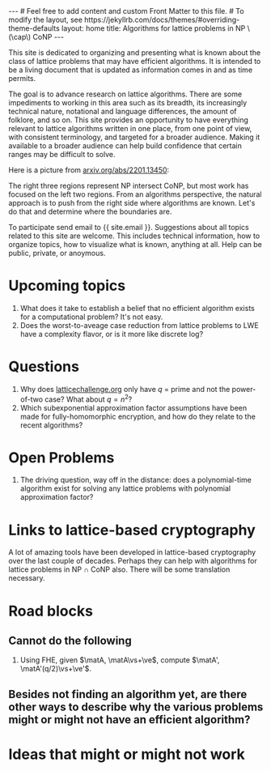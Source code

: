# bundle exec jekyll serve
#   C-c C-e C-b h h  (export, body only, html file)
#
#+STARTUP: showall indent
#+STARTUP: hidestars
#+BEGIN_EXPORT html
---
# Feel free to add content and custom Front Matter to this file.
# To modify the layout, see https://jekyllrb.com/docs/themes/#overriding-theme-defaults

layout: home
title: Algorithms for lattice problems in NP \(\cap\) CoNP
---
#+END_EXPORT

#+BEGIN_EXPORT html
<head>
<style type="text/css">
 <!--/*--><![CDATA[/*><!--*/
  .title  { text-align: center;
             margin-bottom: .2em; }
  .subtitle { text-align: center;
              font-size: medium;
              font-weight: bold;
              margin-top:0; }
  .todo   { font-family: monospace; color: red; }
  .done   { font-family: monospace; color: green; }
  .priority { font-family: monospace; color: orange; }
  .tag    { background-color: #eee; font-family: monospace;
            padding: 2px; font-size: 80%; font-weight: normal; }
  .timestamp { color: #bebebe; }
  .timestamp-kwd { color: #5f9ea0; }
  .org-right  { margin-left: auto; margin-right: 0px;  text-align: right; }
  .org-left   { margin-left: 0px;  margin-right: auto; text-align: left; }
  .org-center { margin-left: auto; margin-right: auto; text-align: center; }
  .underline { text-decoration: underline; }
  #postamble p, #preamble p { font-size: 90%; margin: .2em; }
  p.verse { margin-left: 3%; }
  pre {
    border: 1px solid #ccc;
    box-shadow: 3px 3px 3px #eee;
    padding: 8pt;
    font-family: monospace;
    overflow: auto;
    margin: 1.2em;
  }
  pre.src {
    position: relative;
    overflow: auto;
    padding-top: 1.2em;
  }
  pre.src:before {
    display: none;
    position: absolute;
    background-color: white;
    top: -10px;
    right: 10px;
    padding: 3px;
    border: 1px solid black;
  }
  pre.src:hover:before { display: inline; margin-top: 14px;}
  /* Languages per Org manual */
  pre.src-asymptote:before { content: 'Asymptote'; }
  pre.src-awk:before { content: 'Awk'; }
  pre.src-C:before { content: 'C'; }
  /* pre.src-C++ doesn't work in CSS */
  pre.src-clojure:before { content: 'Clojure'; }
  pre.src-css:before { content: 'CSS'; }
  pre.src-D:before { content: 'D'; }
  pre.src-ditaa:before { content: 'ditaa'; }
  pre.src-dot:before { content: 'Graphviz'; }
  pre.src-calc:before { content: 'Emacs Calc'; }
  pre.src-emacs-lisp:before { content: 'Emacs Lisp'; }
  pre.src-fortran:before { content: 'Fortran'; }
  pre.src-gnuplot:before { content: 'gnuplot'; }
  pre.src-haskell:before { content: 'Haskell'; }
  pre.src-hledger:before { content: 'hledger'; }
  pre.src-java:before { content: 'Java'; }
  pre.src-js:before { content: 'Javascript'; }
  pre.src-latex:before { content: 'LaTeX'; }
  pre.src-ledger:before { content: 'Ledger'; }
  pre.src-lisp:before { content: 'Lisp'; }
  pre.src-lilypond:before { content: 'Lilypond'; }
  pre.src-lua:before { content: 'Lua'; }
  pre.src-matlab:before { content: 'MATLAB'; }
  pre.src-mscgen:before { content: 'Mscgen'; }
  pre.src-ocaml:before { content: 'Objective Caml'; }
  pre.src-octave:before { content: 'Octave'; }
  pre.src-org:before { content: 'Org mode'; }
  pre.src-oz:before { content: 'OZ'; }
  pre.src-plantuml:before { content: 'Plantuml'; }
  pre.src-processing:before { content: 'Processing.js'; }
  pre.src-python:before { content: 'Python'; }
  pre.src-R:before { content: 'R'; }
  pre.src-ruby:before { content: 'Ruby'; }
  pre.src-sass:before { content: 'Sass'; }
  pre.src-scheme:before { content: 'Scheme'; }
  pre.src-screen:before { content: 'Gnu Screen'; }
  pre.src-sed:before { content: 'Sed'; }
  pre.src-sh:before { content: 'shell'; }
  pre.src-sql:before { content: 'SQL'; }
  pre.src-sqlite:before { content: 'SQLite'; }
  /* additional languages in org.el's org-babel-load-languages alist */
  pre.src-forth:before { content: 'Forth'; }
  pre.src-io:before { content: 'IO'; }
  pre.src-J:before { content: 'J'; }
  pre.src-makefile:before { content: 'Makefile'; }
  pre.src-maxima:before { content: 'Maxima'; }
  pre.src-perl:before { content: 'Perl'; }
  pre.src-picolisp:before { content: 'Pico Lisp'; }
  pre.src-scala:before { content: 'Scala'; }
  pre.src-shell:before { content: 'Shell Script'; }
  pre.src-ebnf2ps:before { content: 'ebfn2ps'; }
  /* additional language identifiers per "defun org-babel-execute"
       in ob-*.el */
  pre.src-cpp:before  { content: 'C++'; }
  pre.src-abc:before  { content: 'ABC'; }
  pre.src-coq:before  { content: 'Coq'; }
  pre.src-groovy:before  { content: 'Groovy'; }
  /* additional language identifiers from org-babel-shell-names in
     ob-shell.el: ob-shell is the only babel language using a lambda to put
     the execution function name together. */
  pre.src-bash:before  { content: 'bash'; }
  pre.src-csh:before  { content: 'csh'; }
  pre.src-ash:before  { content: 'ash'; }
  pre.src-dash:before  { content: 'dash'; }
  pre.src-ksh:before  { content: 'ksh'; }
  pre.src-mksh:before  { content: 'mksh'; }
  pre.src-posh:before  { content: 'posh'; }
  /* Additional Emacs modes also supported by the LaTeX listings package */
  pre.src-ada:before { content: 'Ada'; }
  pre.src-asm:before { content: 'Assembler'; }
  pre.src-caml:before { content: 'Caml'; }
  pre.src-delphi:before { content: 'Delphi'; }
  pre.src-html:before { content: 'HTML'; }
  pre.src-idl:before { content: 'IDL'; }
  pre.src-mercury:before { content: 'Mercury'; }
  pre.src-metapost:before { content: 'MetaPost'; }
  pre.src-modula-2:before { content: 'Modula-2'; }
  pre.src-pascal:before { content: 'Pascal'; }
  pre.src-ps:before { content: 'PostScript'; }
  pre.src-prolog:before { content: 'Prolog'; }
  pre.src-simula:before { content: 'Simula'; }
  pre.src-tcl:before { content: 'tcl'; }
  pre.src-tex:before { content: 'TeX'; }
  pre.src-plain-tex:before { content: 'Plain TeX'; }
  pre.src-verilog:before { content: 'Verilog'; }
  pre.src-vhdl:before { content: 'VHDL'; }
  pre.src-xml:before { content: 'XML'; }
  pre.src-nxml:before { content: 'XML'; }
  /* add a generic configuration mode; LaTeX export needs an additional
     (add-to-list 'org-latex-listings-langs '(conf " ")) in .emacs */
  pre.src-conf:before { content: 'Configuration File'; }

  table { border-collapse:collapse; }
  caption.t-above { caption-side: top; }
  caption.t-bottom { caption-side: bottom; }
  td, th { vertical-align:top;  }
  th.org-right  { text-align: center;  }
  th.org-left   { text-align: center;   }
  th.org-center { text-align: center; }
  td.org-right  { text-align: right;  }
  td.org-left   { text-align: left;   }
  td.org-center { text-align: center; }
  dt { font-weight: bold; }
  .footpara { display: inline; }
  .footdef  { margin-bottom: 1em; }
  .figure { padding: 1em; }
  .figure p { text-align: center; }
  .equation-container {
    display: table;
    text-align: center;
    width: 100%;
  }
  .equation {
    vertical-align: middle;
  }
  .equation-label {
    display: table-cell;
    text-align: right;
    vertical-align: middle;
  }
  .inlinetask {
    padding: 10px;
    border: 2px solid gray;
    margin: 10px;
    background: #ffffcc;
  }
  #org-div-home-and-up
   { text-align: right; font-size: 70%; white-space: nowrap; }
  textarea { overflow-x: auto; }
  .linenr { font-size: smaller }
  .code-highlighted { background-color: #ffff00; }
  .org-info-js_info-navigation { border-style: none; }
  #org-info-js_console-label
    { font-size: 10px; font-weight: bold; white-space: nowrap; }
  .org-info-js_search-highlight
    { background-color: #ffff00; color: #000000; font-weight: bold; }
  .org-svg { width: 90%; }
  /*]]>*/-->
</style>
<script type="text/javascript">
// @license magnet:?xt=urn:btih:e95b018ef3580986a04669f1b5879592219e2a7a&dn=public-domain.txt Public Domain
<!--/*--><![CDATA[/*><!--*/
     function CodeHighlightOn(elem, id)
     {
       var target = document.getElementById(id);
       if(null != target) {
         elem.classList.add("code-highlighted");
         target.classList.add("code-highlighted");
       }
     }
     function CodeHighlightOff(elem, id)
     {
       var target = document.getElementById(id);
       if(null != target) {
         elem.classList.remove("code-highlighted");
         target.classList.remove("code-highlighted");
       }
     }
    /*]]>*///-->
// @license-end
</script>
</head>

<head>
<script type="text/x-mathjax-config">
    MathJax.Hub.Config({
        displayAlign: "center",
        displayIndent: "2em",

        "HTML-CSS": { scale: 100,
                        linebreaks: { automatic: "%LINEBREAKS" },
                        webFont: "%FONT"
                       },
        SVG: {scale: 100,
              linebreaks: { automatic: "%LINEBREAKS" },
              font: "%FONT"},
        NativeMML: {scale: 100},
        TeX: { inlineMath: [['$', '$'], ['\\(', '\\)']],
          equationNumbers: {autoNumber: "%AUTONUMBER"},
          MultLineWidth: "%MULTLINEWIDTH",
          TagSide: "%TAGSIDE",
          TagIndent: "%TAGINDENT",
        }
    });
</script>
<script src="https://cdn.jsdelivr.net/npm/mathjax@3/es5/tex-mml-chtml.js"></script>
</head>


<div style="display:none">
\(
\newcommand{\ZZ}{\mathbb{Z}}
\newcommand{\Z}{\mathbb{Z}}
\newcommand{\vv}{\mathbf{v}}
\newcommand{\ve}{\mathbf{e}}
\newcommand{\vs}{\mathbf{s}}
\newcommand{\vt}{\mathbf{t}}
\newcommand{\vu}{\mathbf{u}}
\newcommand{\va}{\mathbf{a}}
\newcommand{\vb}{\mathbf{b}}
\newcommand{\vc}{\mathbf{c}}
\newcommand{\vg}{\mathbf{g}}
\newcommand{\matA}{\mathbf A}
\newcommand{\matAt}{\tilde{\mathbf A}}
\newcommand{\matB}{\{\mathbf B}\} 
\newcommand{\matC}{\{\mathbf C}\} 
\newcommand{\matG}{\{\mathbf G}\} 
\newcommand{\matI}{\{\mathbf I}\} 
\newcommand{\matM}{\{\mathbf M}\} 
\newcommand{\matR}{\{\mathbf R}\} 
\newcommand{\BitDecomp}{\operatorname{BitDecomp}}
\newcommand{\Flatten}{\operatorname{Flatten}}
\newcommand{\Powersoftwo}{\operatorname{Powersof2}}
\newcommand{\<}{\langle} \renewcommand{\>}{\rangle}
\newcommand{\flattenlen}{\{k \log q}\}
\newcommand{\klogq}{\{k \log q}\}
\newcommand{\flatc}{\overline{\vc}}
\newcommand{\flatC}{\overline{\matC}}
\)
</div>

#+END_EXPORT


#+BEGIN_COMMENT
          Macros: {
            matA: '\\mathbf A',
            \ve:  '{\\mathbf e}'
          }
                 Z: "\\mathbb{Z}",
                 Hom: "\\mathrm{Hom}",
                 ZZ: "\\mathbb{Z}",
                 Z: "\\mathbb{Z}",
                 vv: "\\mathbf{v}",
                 ve: "\\mathbf{e}", 
                 vs: "\\mathbf{s}",  
                 vt: "\\mathbf{t}",  
                 vu: "\\mathbf{u}",
                 va: "\\mathbf{a}", 
                 vb: "\\mathbf{b}", 
                 vc: "\\mathbf{c}", 
                 vg: "\\mathbf{g}",
                 matAt: "\\tilde{\\mathbf A}",
                 matB: "{\\mathbf B}",
                 matC: "{\\mathbf C}", 
                 matG: "{\\mathbf G}", 
                 matI: "{\\mathbf I}", 
                 matM: "{\\mathbf M}", 
                 matR: "{\\mathbf R}"
#+END_COMMENT

#+AUTHOR: 
#+OPTIONS: tex:t toc:nil
#+OPTIONS: html-preamble:t
#+LATEX_HEADER: \usepackage{fullpage,amsmath,amssymb,amsthm}
#+LATEX_HEADER: \usepackage[margin=1in]{geometry}
#+LATEX_HEADER: \usepackage{enumitem}
#+LATEX_HEADER: \setlist{nosep}

This site is dedicated to organizing and presenting what is known about the class of lattice problems that may have efficient algorithms.  It is intended to be a living document that is updated as information comes in and as time permits.  

The goal is to advance research on lattice algorithms.  There are some impediments to working in this area such as its breadth, its increasingly technical nature, notational and language differences, the amount of folklore, and so on.  This site provides an opportunity to have everything relevant to lattice algorithms written in one place, from one point of view, with consistent terminology, and targeted for a broader audience.  Making it available to a broader audience can help build confidence that certain ranges may be difficult to solve.

Here is a picture from [[https://arxiv.org/2201.13450][arxiv.org/abs/2201.13450]]:

#+ATTR_HTML: :style margin-left: auto; margin-right: auto;
#+ATTR_HTML: :width 75% 
[[file:assets/img/pic-ranges.jpg]]

The right three regions represent NP intersect CoNP, but most work has focused on the left two regions.  From an algorithms perspective, the natural approach is to push from the right side where algorithms are known.  Let's do that and determine where the boundaries are.

To participate send email to {{ site.email }}.  Suggestions about all topics related to this site are welcome.  This includes technical information, how to organize topics, how to visualize what is known, anything at all.  Help can be public, private, or anoymous.  

* Upcoming topics

1. What does it take to establish a belief that no efficient algorithm exists for a computational problem?  It's not easy.
2. Does the worst-to-aveage case reduction from lattice problems to LWE have a complexity flavor, or is it more like discrete log?

* Questions

1. Why does [[https://latticechallenge.org][latticechallenge.org]] only have $q$ = prime and not the power-of-two case?  What about $q=n^2$?
2. Which subexponential approximation factor assumptions have been made for fully-homomorphic encryption, and how do they relate to the recent algorithms?

* Open Problems

1. The driving question, way off in the distance: does a polynomial-time algorithm exist for solving any lattice problems with polynomial approximation factor?

* Links to lattice-based cryptography

A lot of amazing tools have been developed in lattice-based cryptography over the last couple of decades.  Perhaps they can help with algorithms for lattice problems in NP $\cap$ CoNP also.  There will be some translation necessary.


* Road blocks
** Cannot do the following
1. Using FHE, given $\matA, \matA\vs+\ve$, compute $\matA', \matA'(q/2)\vs+\ve'$.

** Besides not finding an algorithm yet, are there other ways to describe why the various problems might or might not have an efficient algorithm? 

* Ideas that might or might not work 






